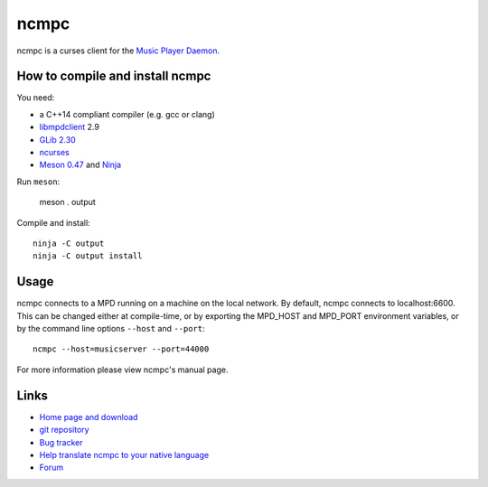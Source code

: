 ncmpc
=====

ncmpc is a curses client for the `Music Player Daemon
<http://www.musicpd.org/>`__.


How to compile and install ncmpc
--------------------------------

You need:

- a C++14 compliant compiler (e.g. gcc or clang)
- `libmpdclient <https://www.musicpd.org/libs/libmpdclient/>`__ 2.9
- `GLib 2.30 <https://developer.gnome.org/glib/>`__
- `ncurses <https://www.gnu.org/software/ncurses/>`__
- `Meson 0.47 <http://mesonbuild.com/>`__ and `Ninja <https://ninja-build.org/>`__

Run ``meson``:

 meson . output

Compile and install::

 ninja -C output
 ninja -C output install


Usage
-----

ncmpc connects to a MPD running on a machine on the local network. 
By default, ncmpc  connects  to  localhost:6600.   This  can  be
changed  either  at  compile-time,  or  by  exporting  the MPD_HOST and
MPD_PORT environment variables, or by the command line options ``--host``
and ``--port``::

 ncmpc --host=musicserver --port=44000

For more information please view ncmpc's manual page.


Links
-----

- `Home page and download <http://www.musicpd.org/clients/ncmpc/>`__
- `git repository <https://github.com/MusicPlayerDaemon/ncmpc/>`__
- `Bug tracker <https://github.com/MusicPlayerDaemon/ncmpc/issues>`__
- `Help translate ncmpc to your native language <https://hosted.weblate.org/projects/ncmpc/>`__
- `Forum <http://forum.musicpd.org/>`__
